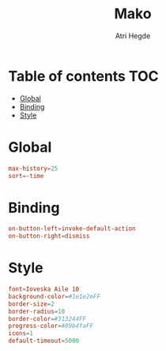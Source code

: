 #+title: Mako
#+author: Atri Hegde
#+auto_tangle: t
#+PROPERTY: header-args :tangle config

* Table of contents :TOC:
- [[#global][Global]]
- [[#binding][Binding]]
- [[#style][Style]]

* Global

#+begin_src conf
max-history=25
sort=-time
#+end_src

* Binding

#+begin_src conf
on-button-left=invoke-default-action
on-button-right=dismiss
#+end_src

* Style

#+begin_src conf
font=Ioveska Aile 10
background-color=#1e1e2eFF
border-size=2
border-radius=10
border-color=#313244FF
progress-color=#89b4faFF
icons=1
default-timeout=5000
#+end_src
